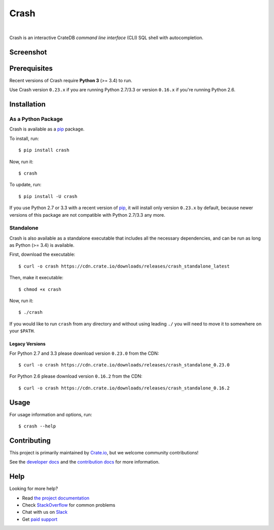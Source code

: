 =====
Crash
=====

.. image:: https://travis-ci.org/crate/crash.svg?branch=master
    :target: https://travis-ci.org/crate/crash
    :alt: Travis CI

.. image:: https://badge.fury.io/py/crash.png
    :target: http://badge.fury.io/py/crash
    :alt: Version

.. image:: https://img.shields.io/badge/docs-latest-brightgreen.svg
    :target: https://crate.io/docs/reference/crash/
    :alt: Documentation

.. image:: https://img.shields.io/pypi/pyversions/crash.svg
    :target: https://pypi.python.org/pypi/crash/
    :alt: Python Version

.. image:: https://img.shields.io/coveralls/crate/crash.svg
    :target: https://coveralls.io/r/crate/crash?branch=master
    :alt: Coverage

|

Crash is an interactive CrateDB *command line interface* (CLI) SQL shell with autocompletion.

Screenshot
==========

.. image:: crash.png
    :alt: A screenshot of Crash

Prerequisites
=============

Recent versions of Crash require **Python 3** (>= 3.4) to run.

Use Crash version ``0.23.x`` if you are running Python 2.7/3.3 or version
``0.16.x`` if you're running Python 2.6.

Installation
============

As a Python Package
-------------------

Crash is available as a pip_ package.

To install, run::

    $ pip install crash

Now, run it::

    $ crash

To update, run::

    $ pip install -U crash

If you use Python 2.7 or 3.3 with a recent version of pip_, it will install
only version ``0.23.x`` by default, because newer versions of this package are
not compatible with Python 2.7/3.3 any more.

Standalone
----------

Crash is also available as a standalone executable that includes all the
necessary dependencies, and can be run as long as Python (>= 3.4) is available.

First, download the executable::

    $ curl -o crash https://cdn.crate.io/downloads/releases/crash_standalone_latest

Then, make it executable::

    $ chmod +x crash

Now, run it::

    $ ./crash

If you would like to run ``crash`` from any directory and without using leading
``./`` you will need to move it to somewhere on your ``$PATH``.

Legacy Versions
...............

For Python 2.7 and 3.3 please download version ``0.23.0`` from the CDN::

    $ curl -o crash https://cdn.crate.io/downloads/releases/crash_standalone_0.23.0

For Python 2.6 please download version ``0.16.2`` from the CDN::

    $ curl -o crash https://cdn.crate.io/downloads/releases/crash_standalone_0.16.2

Usage
=====

For usage information and options, run::

    $ crash --help

Contributing
============

This project is primarily maintained by Crate.io_, but we welcome community
contributions!

See the `developer docs`_ and the `contribution docs`_ for more information.

Help
====

Looking for more help?

- Read `the project documentation`_
- Check `StackOverflow`_ for common problems
- Chat with us on `Slack`_
- Get `paid support`_

.. _contribution docs: CONTRIBUTING.rst
.. _Crate.io: http://crate.io/
.. _developer docs: DEVELOP.rst
.. _paid support: https://crate.io/pricing/
.. _pip: https://pypi.python.org/pypi/pip
.. _Slack: https://crate.io/docs/support/slackin/
.. _StackOverflow: https://stackoverflow.com/tags/crate
.. _the project documentation: https://crate.io/docs/reference/crash/
